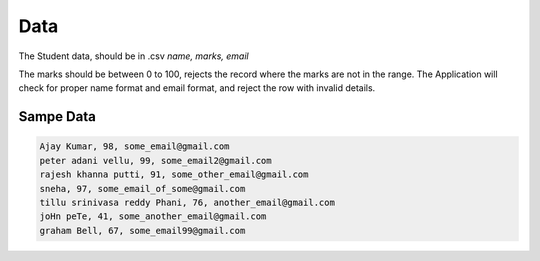 ****
Data
****

The Student data, should be in .csv
`name, marks, email`

The marks should be between 0 to 100, rejects the record where the marks are not in the range.  
The Application will check for proper name format and email format, and reject the row with invalid details.

Sampe Data
----------

.. code ::

    Ajay Kumar, 98, some_email@gmail.com
    peter adani vellu, 99, some_email2@gmail.com
    rajesh khanna putti, 91, some_other_email@gmail.com
    sneha, 97, some_email_of_some@gmail.com
    tillu srinivasa reddy Phani, 76, another_email@gmail.com
    joHn peTe, 41, some_another_email@gmail.com
    graham Bell, 67, some_email99@gmail.com